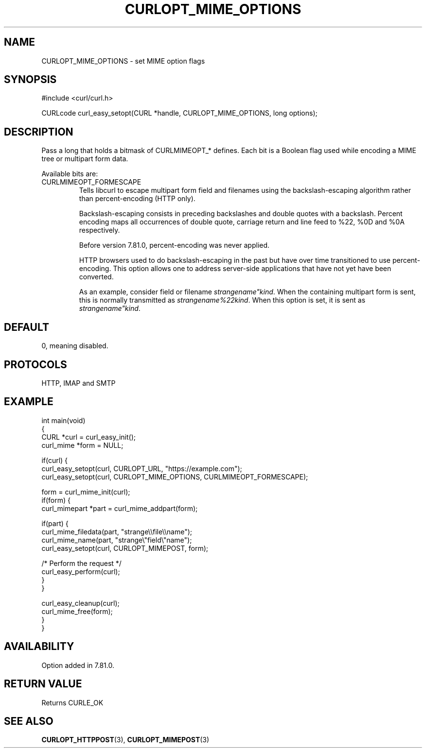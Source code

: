 .\" generated by cd2nroff 0.1 from CURLOPT_MIME_OPTIONS.md
.TH CURLOPT_MIME_OPTIONS 3 "2025-08-13" libcurl
.SH NAME
CURLOPT_MIME_OPTIONS \- set MIME option flags
.SH SYNOPSIS
.nf
#include <curl/curl.h>

CURLcode curl_easy_setopt(CURL *handle, CURLOPT_MIME_OPTIONS, long options);
.fi
.SH DESCRIPTION
Pass a long that holds a bitmask of CURLMIMEOPT_* defines. Each bit is a
Boolean flag used while encoding a MIME tree or multipart form data.

Available bits are:
.IP CURLMIMEOPT_FORMESCAPE
Tells libcurl to escape multipart form field and filenames using the
backslash\-escaping algorithm rather than percent\-encoding (HTTP only).

Backslash\-escaping consists in preceding backslashes and double quotes with
a backslash. Percent encoding maps all occurrences of double quote,
carriage return and line feed to %22, %0D and %0A respectively.

Before version 7.81.0, percent\-encoding was never applied.

HTTP browsers used to do backslash\-escaping in the past but have over time
transitioned to use percent\-encoding. This option allows one to address
server\-side applications that have not yet have been converted.

As an example, consider field or filename \fIstrangename"kind\fP. When the
containing multipart form is sent, this is normally transmitted as
\fIstrangename%22kind\fP. When this option is set, it is sent as
\fIstrangename"kind\fP.
.SH DEFAULT
0, meaning disabled.
.SH PROTOCOLS
HTTP, IMAP and SMTP
.SH EXAMPLE
.nf
int main(void)
{
  CURL *curl = curl_easy_init();
  curl_mime *form = NULL;

  if(curl) {
    curl_easy_setopt(curl, CURLOPT_URL, "https://example.com");
    curl_easy_setopt(curl, CURLOPT_MIME_OPTIONS, CURLMIMEOPT_FORMESCAPE);

    form = curl_mime_init(curl);
    if(form) {
      curl_mimepart *part = curl_mime_addpart(form);

      if(part) {
        curl_mime_filedata(part, "strange\\\\file\\\\name");
        curl_mime_name(part, "strange\\"field\\"name");
        curl_easy_setopt(curl, CURLOPT_MIMEPOST, form);

        /* Perform the request */
        curl_easy_perform(curl);
      }
    }

    curl_easy_cleanup(curl);
    curl_mime_free(form);
  }
}
.fi
.SH AVAILABILITY
Option added in 7.81.0.
.SH RETURN VALUE
Returns CURLE_OK
.SH SEE ALSO
.BR CURLOPT_HTTPPOST (3),
.BR CURLOPT_MIMEPOST (3)
